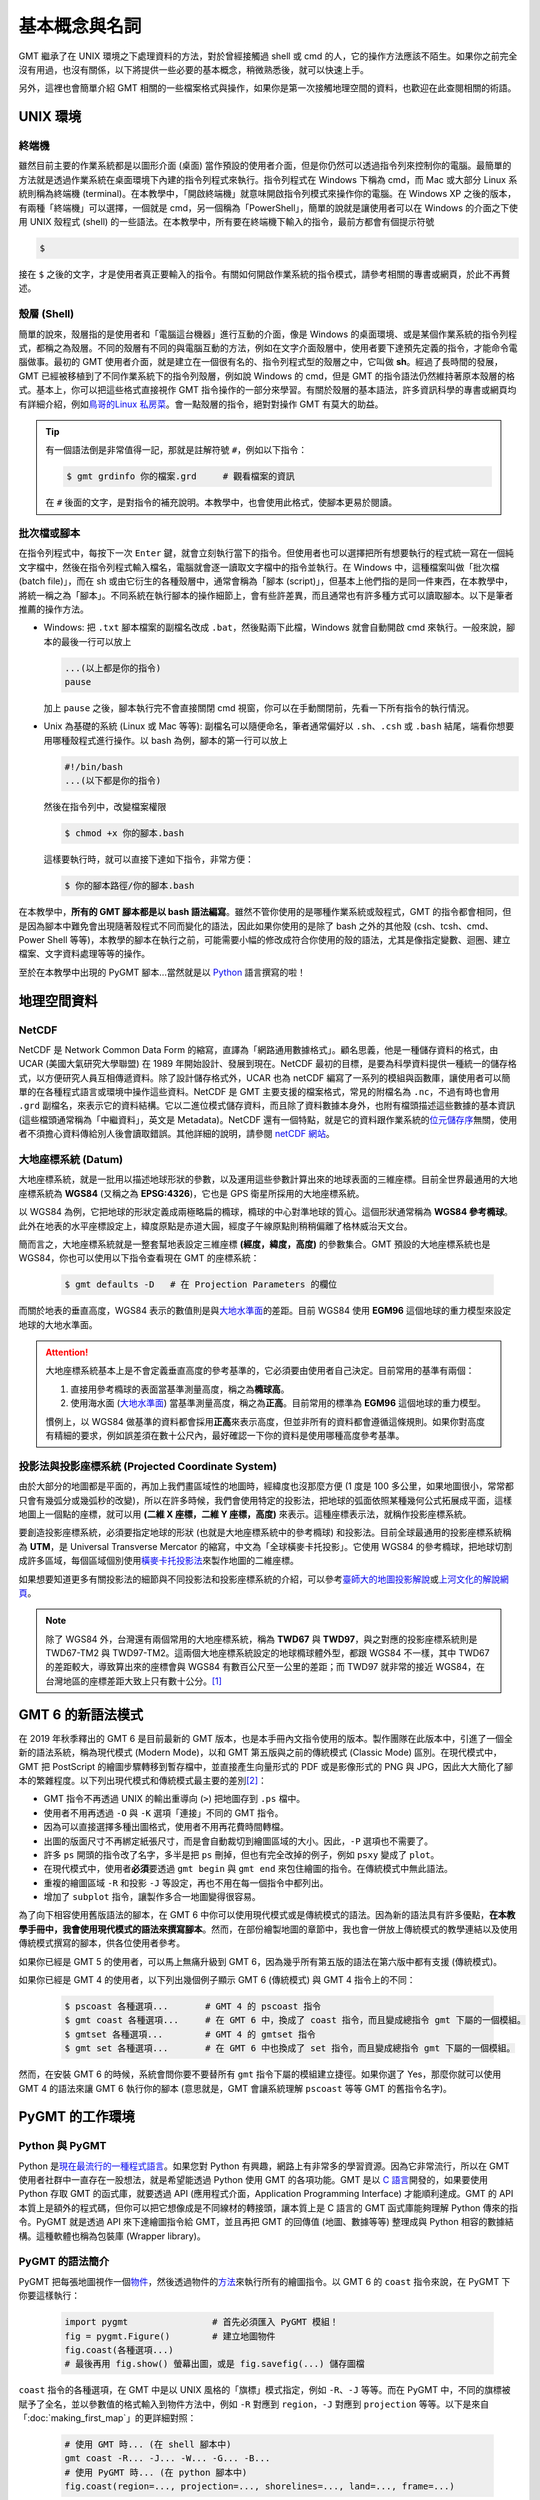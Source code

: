 ======================================
基本概念與名詞
======================================

GMT 繼承了在 UNIX 環境之下處理資料的方法，對於曾經接觸過 shell 或 cmd 的人，它的操作方法應該不陌生。如果你之前完全沒有用過，也沒有關係，以下將提供一些必要的基本概念，稍微熟悉後，就可以快速上手。

另外，這裡也會簡單介紹 GMT 相關的一些檔案格式與操作，如果你是第一次接觸地理空間的資料，也歡迎在此查閱相關的術語。

UNIX 環境
--------------------------------------

.. _Terminal:
.. _終端機:

終端機
~~~~~~~~~~~~~~~~~~~~~~~~~~~~~~~~~~~~~~
雖然目前主要的作業系統都是以圖形介面 (桌面) 當作預設的使用者介面，但是你仍然可以透過指令列來控制你的電腦。最簡單的方法就是透過作業系統在桌面環境下內建的指令列程式來執行。指令列程式在 Windows 下稱為 cmd，而 Mac 或大部分 Linux 系統則稱為終端機 (terminal)。在本教學中，「開啟終端機」就意味開啟指令列模式來操作你的電腦。在 Windows XP 之後的版本，有兩種「終端機」可以選擇，一個就是 cmd，另一個稱為「PowerShell」，簡單的說就是讓使用者可以在 Windows 的介面之下使用 UNIX 殼程式 (shell) 的一些語法。在本教學中，所有要在終端機下輸入的指令，最前方都會有個提示符號

.. code-block:: bash

    $

接在 ``$`` 之後的文字，才是使用者真正要輸入的指令。有關如何開啟作業系統的指令模式，請參考相關的專書或網頁，於此不再贅述。

殼層 (Shell)
~~~~~~~~~~~~~~~~~~~~~~~~~~~~~~~~~~~~~~
簡單的說來，殼層指的是使用者和「電腦這台機器」進行互動的介面，像是 Windows 的桌面環境、或是某個作業系統的指令列程式，都稱之為殼層。不同的殼層有不同的與電腦互動的方法，例如在文字介面殼層中，使用者要下達預先定義的指令，才能命令電腦做事。最初的 GMT 使用者介面，就是建立在一個很有名的、指令列程式型的殼層之中，它叫做 **sh**。經過了長時間的發展，GMT 已經被移植到了不同作業系統下的指令列殼層，例如說 Windows 的 cmd，但是 GMT 的指令語法仍然維持著原本殼層的格式。基本上，你可以把這些格式直接視作 GMT 指令操作的一部分來學習。有關於殼層的基本語法，許多資訊科學的專書或網頁均有詳細介紹，例如\ `鳥哥的Linux 私房菜 <http://linux.vbird.org/>`_。會一點殼層的指令，絕對對操作 GMT 有莫大的助益。

.. tip::

    有一個語法倒是非常值得一記，那就是註解符號 ``#``，例如以下指令：

    .. code-block:: bash

        $ gmt grdinfo 你的檔案.grd     # 觀看檔案的資訊

    在 ``#`` 後面的文字，是對指令的補充說明。本教學中，也會使用此格式，使腳本更易於閱讀。

.. _Script:
.. _腳本:

批次檔或腳本
~~~~~~~~~~~~~~~~~~~~~~~~~~~~~~~~~~~~~~
在指令列程式中，每按下一次 ``Enter`` 鍵，就會立刻執行當下的指令。但使用者也可以選擇把所有想要執行的程式統一寫在一個純文字檔中，然後在指令列程式輸入檔名，電腦就會逐一讀取文字檔中的指令並執行。在 Windows 中，這種檔案叫做「批次檔 (batch file)」，而在 sh 或由它衍生的各種殼層中，通常會稱為「腳本 (script)」，但基本上他們指的是同一件東西，在本教學中，將統一稱之為「腳本」。不同系統在執行腳本的操作細節上，會有些許差異，而且通常也有許多種方式可以讀取腳本。以下是筆者推薦的操作方法。

- Windows: 把 ``.txt`` 腳本檔案的副檔名改成 ``.bat``，然後點兩下此檔，Windows 就會自動開啟 cmd 來執行。一般來說，腳本的最後一行可以放上

  .. code-block:: bash

    ...(以上都是你的指令)
    pause

  加上 ``pause`` 之後，腳本執行完不會直接關閉 cmd 視窗，你可以在手動關閉前，先看一下所有指令的執行情況。

- Unix 為基礎的系統 (Linux 或 Mac 等等): 副檔名可以隨便命名，筆者通常偏好以 ``.sh``、``.csh`` 或 ``.bash`` 結尾，端看你想要用哪種殼程式進行操作。以 bash 為例，腳本的第一行可以放上

  .. code-block:: bash

    #!/bin/bash
    ...(以下都是你的指令)

  然後在指令列中，改變檔案權限

  .. code-block:: bash

    $ chmod +x 你的腳本.bash

  這樣要執行時，就可以直接下達如下指令，非常方便：

  .. code-block:: bash

    $ 你的腳本路徑/你的腳本.bash

在本教學中，\ **所有的 GMT 腳本都是以 bash 語法編寫**\ 。雖然不管你使用的是哪種作業系統或殼程式，GMT 的指令都會相同，但是因為腳本中難免會出現隨著殼程式不同而變化的語法，因此如果你使用的是除了 bash 之外的其他殼 (csh、tcsh、cmd、Power Shell 等等)，本教學的腳本在執行之前，可能需要小幅的修改成符合你使用的殼的語法，尤其是像指定變數、迴圈、建立檔案、文字資料處理等等的操作。

至於在本教學中出現的 PyGMT 腳本...當然就是以 `Python`_ 語言撰寫的啦！

.. 在本教學中，腳本的格式預設以 Linux 或 Mac 為主。也就是說，Windows 使用者可以把本教學中
   出現的腳本內的 ``#!/bin/bash`` 移除，不會影響輸出。實際上，就算不移除此行，Windows 
   也會把它當成是註解而直接略過，所以本教學的腳本程式碼，應可適用於各作業系統。

地理空間資料
--------------------------------------

NetCDF
~~~~~~~~~~~~~~~~~~~~~~~~~~~~~~~~~~~~~~
NetCDF 是 Network Common Data Form 的縮寫，直譯為「網路通用數據格式」。顧名思義，他是一種儲存資料的格式，由 UCAR (美國大氣研究大學聯盟) 在 1989 年開始設計、發展到現在。NetCDF 最初的目標，是要為科學資料提供一種統一的儲存格式，以方便研究人員互相傳遞資料。除了設計儲存格式外，UCAR 也為 netCDF 編寫了一系列的模組與函數庫，讓使用者可以簡單的在各種程式語言或環境中操作這些資料。NetCDF 是 GMT 主要支援的檔案格式，常見的附檔名為 ``.nc``，不過有時也會用 ``.grd`` 副檔名，來表示它的資料結構。它以二進位模式儲存資料，而且除了資料數據本身外，也附有檔頭描述這些數據的基本資訊 (這些檔頭通常稱為「中繼資料」，英文是 Metadata)。NetCDF 還有一個特點，就是它的資料跟作業系統的\ `位元儲存序 <https://zh.wikipedia.org/wiki/%E5%AD%97%E8%8A%82%E5%BA%8F>`_\ 無關，使用者不須擔心資料傳給別人後會讀取錯誤。其他詳細的說明，請參閱 `netCDF 網站 <http://www.unidata.ucar.edu/software/netcdf/>`_。

大地座標系統 (Datum)
~~~~~~~~~~~~~~~~~~~~~~~~~~~~~~~~~~~~~~
大地座標系統，就是一批用以描述地球形狀的參數，以及運用這些參數計算出來的地球表面的三維座標。目前全世界最通用的大地座標系統為 **WGS84** (又稱之為 **EPSG:4326**)，它也是 GPS 衛星所採用的大地座標系統。

以 WGS84 為例，它把地球的形狀定義成兩極略扁的橢球，橢球的中心對準地球的質心。這個形狀通常稱為 **WGS84 參考橢球**。此外在地表的水平座標設定上，緯度原點是赤道大圓，經度子午線原點則稍稍偏離了格林威治天文台。

簡而言之，大地座標系統就是一整套幫地表設定三維座標 **(經度，緯度，高度)** 的參數集合。GMT 預設的大地座標系統也是 WGS84，你也可以使用以下指令查看現在 GMT 的座標系統：

  .. code-block:: bash

    $ gmt defaults -D   # 在 Projection Parameters 的欄位



而關於地表的垂直高度，WGS84 表示的數值則是與\ `大地水準面 <https://zh.wikipedia.org/wiki/%E5%A4%A7%E5%9C%B0%E6%B0%B4%E5%87%86%E9%9D%A2>`_\ 的差距。目前 WGS84 使用 **EGM96** 這個地球的重力模型來設定地球的大地水準面。

.. attention::

    大地座標系統基本上是不會定義垂直高度的參考基準的，它必須要由使用者自己決定。目前常用的基準有兩個：

    1. 直接用參考橢球的表面當基準測量高度，稱之為\ **橢球高**。
    2. 使用海水面 
       (`大地水準面 <https://zh.wikipedia.org/wiki/%E5%A4%A7%E5%9C%B0%E6%B0%B4%E5%87%86%E9%9D%A2>`_\) 
       當基準測量高度，稱之為\ **正高**。目前常用的標準為 **EGM96** 這個地球的重力模型。

    慣例上，以 WGS84 做基準的資料都會採用\ **正高**\ 來表示高度，但並非所有的資料都會遵循這條規則。如果你對高度有精細的要求，例如誤差須在數十公尺內，最好確認一下你的資料是使用哪種高度參考基準。

投影法與投影座標系統 (Projected Coordinate System)
~~~~~~~~~~~~~~~~~~~~~~~~~~~~~~~~~~~~~~~~~~~~~~~~~~~~
由於大部分的地圖都是平面的，再加上我們畫區域性的地圖時，經緯度也沒那麼方便 (1 度是 100 多公里，如果地圖很小，常常都只會有幾弧分或幾弧秒的改變)，所以在許多時候，我們會使用特定的投影法，把地球的弧面依照某種幾何公式拓展成平面，這樣地圖上一個點的座標，就可以用 **(二維 X 座標，二維 Y 座標，高度)** 來表示。這種座標表示法，就稱作投影座標系統。

要創造投影座標系統，必須要指定地球的形狀 (也就是大地座標系統中的參考橢球) 和投影法。目前全球最通用的投影座標系統稱為 **UTM**，是 Universal Transverse Mercator 的縮寫，中文為「全球橫麥卡托投影」。它使用 WGS84 的參考橢球，把地球切割成許多區域，每個區域個別使用\ `橫麥卡托投影法 <https://en.wikipedia.org/wiki/Transverse_Mercator_projection>`_\ 來製作地圖的二維座標。

如果想要知道更多有關投影法的細節與不同投影法和投影座標系統的介紹，可以參考\ `臺師大的地圖投影解說 <http://hep.ccic.ntnu.edu.tw/browse2.php?s=237>`_\ 或\ `上河文化的解說網頁 <http://www.sunriver.com.tw/grid_tm2.htm>`_。

.. note::

    除了 WGS84 外，台灣還有兩個常用的大地座標系統，稱為 **TWD67** 與 **TWD97**，與之對應的投影座標系統則是 TWD67-TM2 與 TWD97-TM2。這兩個大地座標系統設定的地球橢球體外型，都跟 WGS84 不一樣，其中 TWD67 的差距較大，導致算出來的座標會與 WGS84 有數百公尺至一公里的差距；而 TWD97 就非常的接近 WGS84，在台灣地區的座標差距大致上只有數十公分。\ [1]_

GMT 6 的新語法模式
--------------------------------------
在 2019 年秋季釋出的 GMT 6 是目前最新的 GMT 版本，也是本手冊內文指令使用的版本。製作團隊在此版本中，引進了一個全新的語法系統，稱為現代模式 (Modern Mode)，以和 GMT 第五版與之前的傳統模式 (Classic Mode) 區別。在現代模式中，GMT 把 PostScript 的繪圖步驟轉移到暫存檔中，並直接產生向量形式的 PDF 或是影像形式的 PNG 與 JPG，因此大大簡化了腳本的繁雜程度。以下列出現代模式和傳統模式最主要的差別\ [2]_\ ：

- GMT 指令不再透過 UNIX 的輸出重導向 (``>``) 把地圖存到 ``.ps`` 檔中。
- 使用者不用再透過 ``-O`` 與 ``-K`` 選項「連接」不同的 GMT 指令。
- 因為可以直接選擇多種出圖格式，使用者不用再花費時間轉檔。
- 出圖的版面尺寸不再綁定紙張尺寸，而是會自動裁切到繪圖區域的大小。因此，``-P`` 選項也不需要了。
- 許多 ``ps`` 開頭的指令改了名字，多半是把 ``ps`` 刪掉，但也有完全改掉的例子，例如 ``psxy`` 變成了 ``plot``。
- 在現代模式中，使用者\ **必須**\ 要透過 ``gmt begin`` 與 ``gmt end`` 來包住繪圖的指令。在傳統模式中無此語法。
- 重複的繪圖區域 ``-R`` 和投影 ``-J`` 等設定，再也不用在每一個指令中都列出。
- 增加了 ``subplot`` 指令，讓製作多合一地圖變得很容易。

為了向下相容使用舊版語法的腳本，在 GMT 6 中你可以使用現代模式或是傳統模式的語法。因為新的語法具有許多優點，\ **在本教學手冊中，我會使用現代模式的語法來撰寫腳本**\ 。然而，在部份繪製地圖的章節中，我也會一併放上傳統模式的教學連結以及使用傳統模式撰寫的腳本，供各位使用者參考。

如果你已經是 GMT 5 的使用者，可以馬上無痛升級到 GMT 6，因為幾乎所有第五版的語法在第六版中都有支援 (傳統模式)。

如果你已經是 GMT 4 的使用者，以下列出幾個例子顯示 GMT 6 (傳統模式) 與 GMT 4 指令上的不同：

    .. code-block:: bash

        $ pscoast 各種選項...       # GMT 4 的 pscoast 指令
        $ gmt coast 各種選項...     # 在 GMT 6 中，換成了 coast 指令，而且變成總指令 gmt 下屬的一個模組。
	$ gmtset 各種選項...        # GMT 4 的 gmtset 指令
        $ gmt set 各種選項...       # 在 GMT 6 中也換成了 set 指令，而且變成總指令 gmt 下屬的一個模組。

然而，在安裝 GMT 6 的時候，系統會問你要不要替所有 ``gmt`` 指令下屬的模組建立捷徑。如果你選了 Yes，那麼你就可以使用 GMT 4 的語法來讓 GMT 6 執行你的腳本 (意思就是，GMT 會讓系統理解 ``pscoast`` 等等 GMT 的舊指令名字)。


.. 在 2013 年秋季釋出的 GMT 5 是目前最新的 GMT 版本\ [2]_\ ，也是本手冊內文指令使用的版本。這個版本最主要的更動，是把所有的 GMT 指令濃縮到了一個指令：\ ``gmt``\ 。以常用的指令 ``pscoast`` 與 ``gmtset`` 為例，GMT 4 的語法是 - GMT 5 的語法則是

.. GMT 5 is released in 2013 and is the latest major version of GMT [2]. It is also the version this tutorial is based. The major change of GMT 5 from GMT 4 is to “concentrate” all the commands into a single command gmt. Let’s take 2 basic commands pscoast and gmtset as examples: on GMT 4, the syntax is

.. $ gmt pscoast 各種選項... 
.. $ gmt set 各種選項...          # 以「gmt」開頭的指令，「gmt」不需重複兩次
.. $ gmt gmtset 各種選項...       # 但實際上如果你真的這麼輸入，也是 OK 的

.. 根據開發團隊的說法，此更動是為了避免 GMT 本身的指令與其他軟體的指令「撞名」。但為了相容舊版，某些 GMT 5 的版本會一併安裝指令的「捷徑」，這意味著不管你使用的是 GMT 4 的語法或是 GMT 5 的語法，程式都可以順利的讀取。在本教學手冊中，為了程式碼的簡潔，將\ **一律採用 GMT 4 的語法表示模式**\ ，而你則可以自由選擇自己喜歡的語法格式撰寫你的 GMT 腳本。

.. According to the development team, the change is to avoid the name conflict between GMT commands and commands from other software. However, to make GMT 5 compatible with old scripts, you can opt to install the “soft links” of all commands, which means GMT 5 can actually run any scripts, no matter the syntax they are based on. In this tutorial, we will use the style of GMT 4, i.e. without gmt in front of any commands, for greater code clarity. However, please feel free to choose the syntax you like to write your own GMT scripts.

PyGMT 的工作環境
--------------------------------------

.. _Python:

Python 與 PyGMT
~~~~~~~~~~~~~~~~~~~~~~~~~~~~~~~~~~~~~~
Python 是\ `現在最流行的一種程式語言 <https://www.statista.com/chart/16567/popular-programming-languages/>`_。如果您對 Python 有興趣，網路上有非常多的學習資源。因為它非常流行，所以在 GMT 使用者社群中一直存在一股想法，就是希望能透過 Python 使用 GMT 的各項功能。GMT 是以 `C 語言 <https://zh.wikipedia.org/wiki/C%E8%AF%AD%E8%A8%80>`_\ 開發的，如果要使用 Python 存取 GMT 的函式庫，就要透過 API (應用程式介面，Application Programming Interface) 才能順利達成。GMT 的 API 本質上是額外的程式碼，但你可以把它想像成是不同線材的轉接頭，讓本質上是 C 語言的 GMT 函式庫能夠理解 Python 傳來的指令。PyGMT 就是透過 API 來下達繪圖指令給 GMT，並且再把 GMT 的回傳值 (地圖、數據等等) 整理成與 Python 相容的數據結構。這種軟體也稱為包裝庫 (Wrapper library)。


PyGMT 的語法簡介
~~~~~~~~~~~~~~~~~~~~~~~~~~~~~~~~~~~~~~
PyGMT 把每張地圖視作一個\ `物件 <https://zh.wikipedia.org/wiki/%E5%AF%B9%E8%B1%A1_(%E8%AE%A1%E7%AE%97%E6%9C%BA%E7%A7%91%E5%AD%A6)>`_，然後透過物件的\ `方法 <https://zh.wikipedia.org/wiki/%E6%96%B9%E6%B3%95_(%E9%9B%BB%E8%85%A6%E7%A7%91%E5%AD%B8)>`_\ 來執行所有的繪圖指令。以 GMT 6 的 ``coast`` 指令來說，在 PyGMT 下你要這樣執行：

    .. code-block:: python

        import pygmt                # 首先必須匯入 PyGMT 模組！
        fig = pygmt.Figure()        # 建立地圖物件
        fig.coast(各種選項...)
        # 最後再用 fig.show() 螢幕出圖，或是 fig.savefig(...) 儲存圖檔


``coast`` 指令的各種選項，在 GMT 中是以 UNIX 風格的「旗標」模式指定，例如 ``-R``、``-J`` 等等。而在 PyGMT 中，不同的旗標被賦予了全名，並以參數值的格式輸入到物件方法中，例如 ``-R`` 對應到 ``region``，``-J`` 對應到 ``projection`` 等等。以下是來自「\ :doc:`making_first_map`\ 」的更詳細對照：


    .. code-block:: python

        # 使用 GMT 時... (在 shell 腳本中)
        gmt coast -R... -J... -W... -G... -B...
        # 使用 PyGMT 時... (在 python 腳本中)
        fig.coast(region=..., projection=..., shorelines=..., land=..., frame=...)

在 PyGMT 的使用手冊中，可以找到更詳細的\ `選項對照表格 <https://www.pygmt.org/latest/api/generated/pygmt.Figure.coast.html>`_。

Jupyter Notebook 與 Binder
~~~~~~~~~~~~~~~~~~~~~~~~~~~~~~~~~~~~~~
本教學手冊中使用兩種 PyGMT 腳本的格式。除了傳統的純文字 HTML 語法顯示外，也提供了 `Jupyter Notebook <https://jupyter.org/>`_ 的 Binder 連結。點開 Binder 連結後，伺服器端會安裝一個可以執行 PyGMT 的環境，然後你就可以透過你的網頁瀏覽器執行與修改教學手冊中的 PyGMT 程式碼。本功能目前使用 `MyBinder.org <https://mybinder.org/>`_ 提供、利用 Amazon Web Services 的雲端運算服務讓各位都能免安裝就體驗 PyGMT。歡迎各位多加嘗試！



.. [1] `Taiwan datums <https://wiki.osgeo.org/wiki/Taiwan_datums>`_, OSGeo Wiki.
.. [2] Wessel, P., Luis, J., Uieda, L., Scharroo, R., Wobbe, F., Smith, W. H. F., 
       and Tian, D. (2019). The Generic Mapping Tools Version 6. Geochemistry, 
       Geophysics, Geosystems, 20. 
       `doi.org/10.1029/2019GC008515 <http://doi.org/10.1029/2019GC008515>`_.

.. Wessel, P., W. H. F. Smith, R. Scharroo, J. Luis and F. Wobbe (2013), `Generic Mapping Tools: Improved Version Released <http://dx.doi.org/10.1002/2013EO450001>`_, Eos Trans. AGU, 94(45), 409.

.. 介紹 GIS Raster vs Vector
